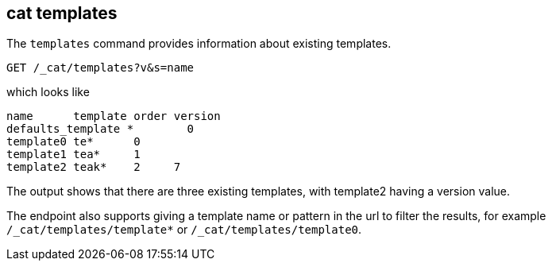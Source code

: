 [[cat-templates]]
== cat templates

The `templates` command provides information about existing templates.

[source,js]
--------------------------------------------------
GET /_cat/templates?v&s=name
--------------------------------------------------
// CONSOLE
// TEST[s/^/PUT _template\/template0\n{"template": "te*", "order": 0}\n/]
// TEST[s/^/PUT _template\/template1\n{"template": "tea*", "order": 1}\n/]
// TEST[s/^/PUT _template\/template2\n{"template": "teak*", "order": 2, "version": 7}\n/]

which looks like

[source,txt]
--------------------------------------------------
name      template order version
defaults_template *        0
template0 te*      0
template1 tea*     1
template2 teak*    2     7
--------------------------------------------------
// TESTRESPONSE[s/\*/\\*/ _cat]

The output shows that there are three existing templates,
with template2 having a version value.

The endpoint also supports giving a template name or pattern in the url
to filter the results, for example `/_cat/templates/template*` or
`/_cat/templates/template0`.
